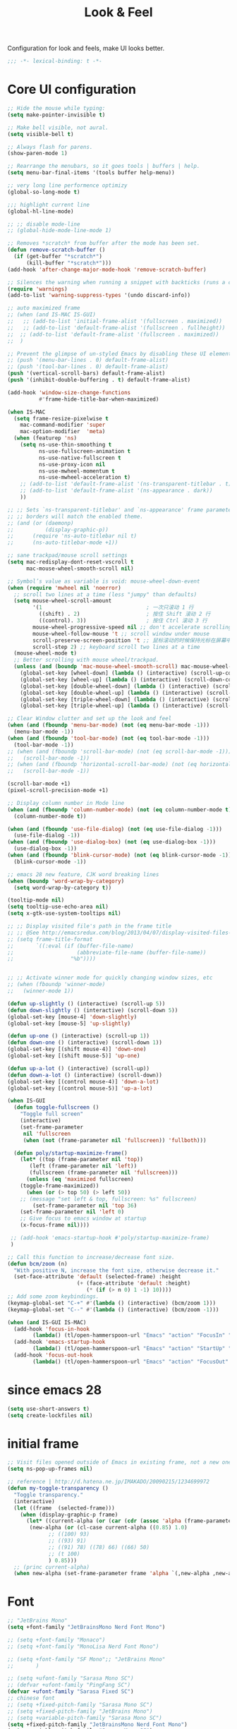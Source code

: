 #+title: Look & Feel

Configuration for look and feels, make UI looks better.

#+begin_src emacs-lisp
  ;;; -*- lexical-binding: t -*-
#+end_src

* Core UI configuration
#+begin_src emacs-lisp
;; Hide the mouse while typing:
(setq make-pointer-invisible t)

;; Make bell visible, not aural.
(setq visible-bell t)

;; Always flash for parens.
(show-paren-mode 1)

;; Rearrange the menubars, so it goes tools | buffers | help.
(setq menu-bar-final-items '(tools buffer help-menu))

;; very long line performence optimizy
(global-so-long-mode t)

;;; highlight current line
(global-hl-line-mode)

;; ;; disable mode-line
;; (global-hide-mode-line-mode 1)

;; Removes *scratch* from buffer after the mode has been set.
(defun remove-scratch-buffer ()
  (if (get-buffer "*scratch*")
      (kill-buffer "*scratch*")))
(add-hook 'after-change-major-mode-hook 'remove-scratch-buffer)

;; Silences the warning when running a snippet with backticks (runs a command in the snippet)
(require 'warnings)
(add-to-list 'warning-suppress-types '(undo discard-info))

;; auto maximized frame
;; (when (and IS-MAC IS-GUI)
;;   ;; (add-to-list 'initial-frame-alist '(fullscreen . maximized))
;;   ;; (add-to-list 'default-frame-alist '(fullscreen . fullheight))
;;  ;; (add-to-list 'default-frame-alist '(fullscreen . maximized))
;;  )

;; Prevent the glimpse of un-styled Emacs by disabling these UI elements early.
;; (push '(menu-bar-lines . 0) default-frame-alist)
;; (push '(tool-bar-lines . 0) default-frame-alist)
(push '(vertical-scroll-bars) default-frame-alist)
(push '(inhibit-double-buffering . t) default-frame-alist)

(add-hook 'window-size-change-functions
          #'frame-hide-title-bar-when-maximized)

(when IS-MAC
  (setq frame-resize-pixelwise t
	mac-command-modifier 'super
	mac-option-modifier  'meta)
  (when (featurep 'ns)
    (setq ns-use-thin-smoothing t
          ns-use-fullscreen-animation t
          ns-use-native-fullscreen t
          ns-use-proxy-icon nil
          ns-use-mwheel-momentum t
          ns-use-mwheel-acceleration t)
    ;; (add-to-list 'default-frame-alist '(ns-transparent-titlebar . t))
    ;; (add-to-list 'default-frame-alist '(ns-appearance . dark))
    ))

;; ;; Sets `ns-transparent-titlebar' and `ns-appearance' frame parameters so window
;; ;; borders will match the enabled theme.
;; (and (or (daemonp)
;;          (display-graphic-p))
;;      (require 'ns-auto-titlebar nil t)
;;      (ns-auto-titlebar-mode +1))

;; sane trackpad/mouse scroll settings
(setq mac-redisplay-dont-reset-vscroll t
      mac-mouse-wheel-smooth-scroll nil)

;; Symbol’s value as variable is void: mouse-wheel-down-event
(when (require 'mwheel nil 'noerror)
  ;; scroll two lines at a time (less "jumpy" than defaults)
  (setq mouse-wheel-scroll-amount
        '(1                                 ; 一次只滚动 1 行
          ((shift) . 2)                     ; 按住 Shift 滚动 2 行
          ((control). 3))                   ; 按住 Ctrl 滚动 3 行
        mouse-wheel-progressive-speed nil ;; don't accelerate scrolling
        mouse-wheel-follow-mouse 't ;; scroll window under mouse
        scroll-preserve-screen-position 't ;; 鼠标滚动的时候保持光标在屏幕中的位置不变
        scroll-step 2) ;; keyboard scroll two lines at a time
  (mouse-wheel-mode t)
  ;; Better scrolling with mouse wheel/trackpad.
  (unless (and (boundp 'mac-mouse-wheel-smooth-scroll) mac-mouse-wheel-smooth-scroll)
    (global-set-key [wheel-down] (lambda () (interactive) (scroll-up-command 1)))
    (global-set-key [wheel-up] (lambda () (interactive) (scroll-down-command 1)))
    (global-set-key [double-wheel-down] (lambda () (interactive) (scroll-up-command 2)))
    (global-set-key [double-wheel-up] (lambda () (interactive) (scroll-down-command 2)))
    (global-set-key [triple-wheel-down] (lambda () (interactive) (scroll-up-command 4)))
    (global-set-key [triple-wheel-up] (lambda () (interactive) (scroll-down-command 4)))))

;; Clear Window clutter and set up the look and feel
(when (and (fboundp 'menu-bar-mode) (not (eq menu-bar-mode -1)))
  (menu-bar-mode -1))
(when (and (fboundp 'tool-bar-mode) (not (eq tool-bar-mode -1)))
  (tool-bar-mode -1))
;; (when (and (fboundp 'scroll-bar-mode) (not (eq scroll-bar-mode -1)))
;;   (scroll-bar-mode -1))
;; (when (and (fboundp 'horizontal-scroll-bar-mode) (not (eq horizontal-scroll-bar-mode -1)))
;;   (scroll-bar-mode -1))

(scroll-bar-mode +1)
(pixel-scroll-precision-mode +1)

;; Display column number in Mode line
(when (and (fboundp 'column-number-mode) (not (eq column-number-mode t)))
  (column-number-mode t))

(when (and (fboundp 'use-file-dialog) (not (eq use-file-dialog -1)))
  (use-file-dialog -1))
(when (and (fboundp 'use-dialog-box) (not (eq use-dialog-box -1)))
  (use-dialog-box -1))
(when (and (fboundp 'blink-cursor-mode) (not (eq blink-cursor-mode -1)))
  (blink-cursor-mode -1))

;; emacs 28 new feature, CJK word breaking lines
(when (boundp 'word-wrap-by-category)
  (setq word-wrap-by-category t))

(tooltip-mode nil)
(setq tooltip-use-echo-area nil)
(setq x-gtk-use-system-tooltips nil)

;; ;; Display visited file's path in the frame title
;; ;; @See http://emacsredux.com/blog/2013/04/07/display-visited-files-path-in-the-frame-title/
;; (setq frame-title-format
;;       `((:eval (if (buffer-file-name)
;;                    (abbreviate-file-name (buffer-file-name))
;;                  "%b"))))


;; ;; Activate winner mode for quickly changing window sizes, etc
;; (when (fboundp 'winner-mode)
;;   (winner-mode 1))

(defun up-slightly () (interactive) (scroll-up 5))
(defun down-slightly () (interactive) (scroll-down 5))
(global-set-key [mouse-4] 'down-slightly)
(global-set-key [mouse-5] 'up-slightly)

(defun up-one () (interactive) (scroll-up 1))
(defun down-one () (interactive) (scroll-down 1))
(global-set-key [(shift mouse-4)] 'down-one)
(global-set-key [(shift mouse-5)] 'up-one)

(defun up-a-lot () (interactive) (scroll-up))
(defun down-a-lot () (interactive) (scroll-down))
(global-set-key [(control mouse-4)] 'down-a-lot)
(global-set-key [(control mouse-5)] 'up-a-lot)

(when IS-GUI
  (defun toggle-fullscreen ()
    "Toggle full screen"
    (interactive)
    (set-frame-parameter
     nil 'fullscreen
     (when (not (frame-parameter nil 'fullscreen)) 'fullboth)))

  (defun poly/startup-maximize-frame()
    (let* ((top (frame-parameter nil 'top))
	   (left (frame-parameter nil 'left))
	   (fullscreen (frame-parameter nil 'fullscreen)))
      (unless (eq 'maximized fullscreen)
	(toggle-frame-maximized))
      (when (or (> top 50) (> left 50))
	;; (message "set left & top, fullscreen: %s" fullscreen)
        (set-frame-parameter nil 'top 36)
	(set-frame-parameter nil 'left 0)
	;; Give focus to emacs window at startup
	(x-focus-frame nil))))

 ;; (add-hook 'emacs-startup-hook #'poly/startup-maximize-frame)
 )

;; Call this function to increase/decrease font size.
(defun bcm/zoom (n)
  "With positive N, increase the font size, otherwise decrease it."
  (set-face-attribute 'default (selected-frame) :height
                      (+ (face-attribute 'default :height)
                         (* (if (> n 0) 1 -1) 10))))
;; Add some zoom keybindings.
(keymap-global-set "C-+" #'(lambda () (interactive) (bcm/zoom 1)))
(keymap-global-set "C--" #'(lambda () (interactive) (bcm/zoom -1)))

(when (and IS-GUI IS-MAC)
  (add-hook 'focus-in-hook
	    (lambda() (tl/open-hammerspoon-url "Emacs" "action" "FocusIn" "pid" poly/emacs-pid-str)))
  (add-hook 'emacs-startup-hook
	    (lambda() (tl/open-hammerspoon-url "Emacs" "action" "StartUp" "pid" poly/emacs-pid-str)))
  (add-hook 'focus-out-hook
	    (lambda() (tl/open-hammerspoon-url "Emacs" "action" "FocusOut" "pid" poly/emacs-pid-str))))
#+end_src

*  since emacs 28

#+begin_src emacs-lisp
(setq use-short-answers t)
(setq create-lockfiles nil)
#+end_src

*  initial frame
#+begin_src emacs-lisp
;; Visit files opened outside of Emacs in existing frame, not a new one
(setq ns-pop-up-frames nil)

;; reference | http://d.hatena.ne.jp/IMAKADO/20090215/1234699972
(defun my-toggle-transparency ()
  "Toggle transparency."
  (interactive)
  (let ((frame  (selected-frame)))
    (when (display-graphic-p frame)
      (let* ((current-alpha (or (car (cdr (assoc 'alpha (frame-parameters frame)))) 1.0))
       (new-alpha (or (cl-case current-alpha ((0.85) 1.0)
             ;; ((100) 93)
             ;; ((93) 91)
             ;; ((91) 78) ((78) 66) ((66) 50)
             ;; (t 100)
             ) 0.85)))
  ;; (princ current-alpha)
  (when new-alpha (set-frame-parameter frame 'alpha `(,new-alpha ,new-alpha)))))))
#+end_src

* Font

#+begin_src emacs-lisp
;; "JetBrains Mono"
(setq +font-family "JetBrainsMono Nerd Font Mono")

;; (setq +font-family "Monaco")
;; (setq +font-family "MonoLisa Nerd Font Mono")

;; (setq +font-family "SF Mono";; "JetBrains Mono"
;;       )

;; (setq +ufont-family "Sarasa Mono SC")
;; (defvar +ufont-family "PingFang SC")
(defvar +ufont-family "Sarasa Fixed SC")
;; chinese font
;; (setq +fixed-pitch-family "Sarasa Mono SC")
;; (setq +fixed-pitch-family "JetBrains Mono")
;; (setq +variable-pitch-family "Sarasa Mono SC")
(setq +fixed-pitch-family "JetBrainsMono Nerd Font Mono")
(setq +variable-pitch-family "Sarasa Mono SC")

(defun poly/font-exist-p (fontname)
  "test if this font is exist or not."
  (when (and fontname (not (string= fontname "")))
    (when (x-list-fonts fontname) t)))

;; (setq english-font-size 13)
;; (setq chinese-font-size 15)

(setq english-font-size 12)
(setq chinese-font-size 13)

(defun +load-font (&optional frame)
  (interactive)
  (setq english-fonts `(,+font-family))
  (setq chinese-fonts `(,+ufont-family))
  (set-face-attribute 'default nil
		      ;; (format "%s-%d" (car english-fonts) 12)
                      :font (format "%s:pixelsize=%d" (car english-fonts) english-font-size) ;; 11 13 17 19 23
		      )
  (dolist (charset '(kana han symbol cjk-misc bopomofo))
    (set-fontset-font  nil ;; (frame-parameter nil 'font)
		       charset
		       (font-spec :family +ufont-family
				  ;; (car chinese-fonts)
				  :size chinese-font-size))) ;; 14 16 20 22 28
  (set-face-attribute 'variable-pitch nil :font (format "%s-%d" +ufont-family chinese-font-size))
  (set-face-attribute 'fixed-pitch nil :font (format "%s-%d" +ufont-family chinese-font-size))

  ;; (setq face-font-rescale-alist `((,+ufont-family . 1.2)))
  ;; (setq face-font-rescale-alist `((,+ufont-family . 1.24)))

  ;; emoji
  (when IS-MAC
    (if (version< "27.0" emacs-version)
	(set-fontset-font "fontset-default" 'unicode "Apple Color Emoji" nil 'prepend)
      (set-fontset-font t 'symbol (font-spec :family "Apple Color Emoji" :size 13) nil 'prepend)))

  (let* ((+font-size 12)
	 (font-spec (format "%s-%d" +font-family 12))
         (variable-pitch-font-spec (format "%s-%d" +variable-pitch-family +font-size))
         (fixed-pitch-font-spec (format "%s-%d" +fixed-pitch-family +font-size)))
    (set-fontset-font nil nil (font-spec :family +font-family
					 :size +font-size
					 :width 'normal) frame)
    ;; (set-frame-font font-spec frame)
    (set-face-attribute 'variable-pitch nil :font variable-pitch-font-spec)
    (set-face-attribute 'fixed-pitch nil :font fixed-pitch-font-spec))
  ;; (+load-ext-font)
  )

;; (when (IS-GUI)
;;   (+load-font nil))
;; (add-hook 'after-init-hook
;;     (lambda ()
;;       (when (IS-GUI)
;;         (+load-font nil))))

;; (add-hook 'telega-root-mode-hook '+load-font)
;; (add-hook 'after-init-hook
;;     (lambda ()
;;       (when (IS-GUI)
;;         (+load-font nil))))

;; (defun max/set-font (FONT-NAME CN-FONT-NAME &optional INITIAL-SIZE CN-FONT-RESCALE-RATIO)
;;   "Set different font-family for Latin and Chinese charactors."
;;   (let* ((size (or INITIAL-SIZE 14))
;; 	 (ratio (or CN-FONT-RESCALE-RATIO 0.0))
;; 	 (main (font-spec :name FONT-NAME :size size))
;; 	 (cn (font-spec :name CN-FONT-NAME)))
;;     (set-face-attribute 'default nil :font main)
;;     (dolist (charset '(kana han symbol cjk-misc bopomofo))
;;       (set-fontset-font t charset cn))
;;     (setq face-font-rescale-alist (if (/= ratio 0.0) `((,CN-FONT-NAME . ,ratio)) nil))))

(when IS-GUI
  (add-hook 'after-init-hook
	    (lambda ()
	      ;; (max/set-font "Monaco" "Sarasa Mono SC" 13 1.25)
	      ;; (max/set-font "JetBrainsMono Nerd Font Mono";; "JetBrainsMono Nerd Font"
	      ;; 		    ;; "JetBrains Mono"
	      ;; 		   ;; "JetBrainsMono Nerd Font"
	      ;; 		   "Hiragino Sans GB"
	      ;; 		    13 1.25)

	      ;; (max/set-font "Fira Code" "Source Han Serif SC" 13 1.3)
              (+load-font nil))))

(set-face-attribute 'fixed-pitch-serif nil :family "Latin Modern Mono")
(set-fontset-font t 'symbol "Noto Color Emoji")
(set-fontset-font t 'symbol "Noto Sans Symbols" nil 'append)
(set-fontset-font t 'symbol "Symbola" nil 'append)
;; (max/set-font "Fira Code" "Hiragino Sans GB" 13 1.25)

;; (set-face-attribute 'default nil :family "Jetbrains Mono NL" :height 135)
;; (set-face-attribute 'fixed-pitch nil :family "Jetbrains Mono NL")
;; (set-face-attribute 'variable-pitch nil :family "Jetbrains Mono NL")
#+end_src

* ligatures

enable ligatures with emacs-mac, must install font first

#+begin_src emacs-lisp
(when (fboundp 'mac-auto-operator-composition-mode)
  ;; Function available in railwaycat Emacs only:
  ;; `mac-auto-operator-composition-mode' automatically composes
  ;; consecutive occurrences of characters consisting of the elements
  ;; of `mac-auto-operator-composition-characters' if the font
  ;; supports such a composition.
  (mac-auto-operator-composition-mode t))
#+end_src

#+begin_src emacs-lisp
;; (let ((ligatures `((?-  . ,(regexp-opt '("-|" "-~" "---" "-<<" "-<" "--" "->" "->>" "-->")))
;;                    (?/  . ,(regexp-opt '("/**" "/*" "///" "/=" "/==" "/>" "//")))
;;                    (?*  . ,(regexp-opt '("*>" "***" "*/")))
;;                    (?<  . ,(regexp-opt '("<-" "<<-" "<=>" "<=" "<|" "<||" "<|||::=" "<|>" "<:" "<>" "<-<"
;;                                          "<<<" "<==" "<<=" "<=<" "<==>" "<-|" "<<" "<~>" "<=|" "<~~" "<~"
;;                                          "<$>" "<$" "<+>" "<+" "</>" "</" "<*" "<*>" "<->" "<!--")))
;;                    (?:  . ,(regexp-opt '(":>" ":<" ":::" "::" ":?" ":?>" ":=")))
;;                    (?=  . ,(regexp-opt '("=>>" "==>" "=/=" "=!=" "=>" "===" "=:=" "==")))
;;                    (?!  . ,(regexp-opt '("!==" "!!" "!=")))
;;                    (?>  . ,(regexp-opt '(">]" ">:" ">>-" ">>=" ">=>" ">>>" ">-" ">=")))
;;                    (?&  . ,(regexp-opt '("&&&" "&&")))
;;                    (?|  . ,(regexp-opt '("|||>" "||>" "|>" "|]" "|}" "|=>" "|->" "|=" "||-" "|-" "||=" "||")))
;;                    (?.  . ,(regexp-opt '(".." ".?" ".=" ".-" "..<" "...")))
;;                    (?+  . ,(regexp-opt '("+++" "+>" "++")))
;;                    (?\[ . ,(regexp-opt '("[||]" "[<" "[|")))
;;                    (?\{ . ,(regexp-opt '("{|")))
;;                    (?\? . ,(regexp-opt '("??" "?." "?=" "?:")))
;;                    (?#  . ,(regexp-opt '("####" "###" "#[" "#{" "#=" "#!" "#:" "#_(" "#_" "#?" "#(" "##")))
;;                    (?\; . ,(regexp-opt '(";;")))
;;                    (?_  . ,(regexp-opt '("_|_" "__")))
;;                    (?\\ . ,(regexp-opt '("\\" "\\/")))
;;                    (?~  . ,(regexp-opt '("~~" "~~>" "~>" "~=" "~-" "~@")))
;;                    (?$  . ,(regexp-opt '("$>")))
;;                    (?^  . ,(regexp-opt '("^=")))
;;                    (?\] . ,(regexp-opt '("]#"))))))
;;   (dolist (char-regexp ligatures)
;;     (set-char-table-range composition-function-table (car char-regexp)
;;                           `([,(cdr char-regexp) 0 font-shape-gstring]))))

;; (global-auto-composition-mode -1)

;; (defun aa/enable-auto-composition ()
;;   (auto-composition-mode))

;; (add-hook 'prog-mode-hook #'aa/enable-auto-composition)

(use-package composite
  :ensure nil
  :init (defvar composition-ligature-table (make-char-table nil))
  :hook (((prog-mode
           conf-mode nxml-mode markdown-mode help-mode
           shell-mode eshell-mode term-mode vterm-mode eat-mode)
          . (lambda () (setq-local composition-function-table composition-ligature-table))))
  :config
  ;; support ligatures, some toned down to prevent hang
  (let ((alist
         '((33  . ".\\(?:\\(==\\|[!=]\\)[!=]?\\)")
           (35  . ".\\(?:\\(###?\\|_(\\|[(:=?[_{]\\)[#(:=?[_{]?\\)")
           (36  . ".\\(?:\\(>\\)>?\\)")
           (37  . ".\\(?:\\(%\\)%?\\)")
           (38  . ".\\(?:\\(&\\)&?\\)")
           (42  . ".\\(?:\\(\\*\\*\\|[*>]\\)[*>]?\\)")
           ;; (42 . ".\\(?:\\(\\*\\*\\|[*/>]\\).?\\)")
           (43  . ".\\(?:\\([>]\\)>?\\)")
           ;; (43 . ".\\(?:\\(\\+\\+\\|[+>]\\).?\\)")
           (45  . ".\\(?:\\(-[->]\\|<<\\|>>\\|[-<>|~]\\)[-<>|~]?\\)")
           ;; (46 . ".\\(?:\\(\\.[.<]\\|[-.=]\\)[-.<=]?\\)")
           (46  . ".\\(?:\\(\\.<\\|[-=]\\)[-<=]?\\)")
           (47  . ".\\(?:\\(//\\|==\\|[=>]\\)[/=>]?\\)")
           ;; (47 . ".\\(?:\\(//\\|==\\|[*/=>]\\).?\\)")
           (48  . ".\\(?:x[a-zA-Z]\\)")
           (58  . ".\\(?:\\(::\\|[:<=>]\\)[:<=>]?\\)")
           (59  . ".\\(?:\\(;\\);?\\)")
           (60  . ".\\(?:\\(!--\\|\\$>\\|\\*>\\|\\+>\\|-[-<>|]\\|/>\\|<[-<=]\\|=[<>|]\\|==>?\\||>\\||||?\\|~[>~]\\|[$*+/:<=>|~-]\\)[$*+/:<=>|~-]?\\)")
           (61  . ".\\(?:\\(!=\\|/=\\|:=\\|<<\\|=[=>]\\|>>\\|[=>]\\)[=<>]?\\)")
           (62  . ".\\(?:\\(->\\|=>\\|>[-=>]\\|[-:=>]\\)[-:=>]?\\)")
           (63  . ".\\(?:\\([.:=?]\\)[.:=?]?\\)")
           (91  . ".\\(?:\\(|\\)[]|]?\\)")
           ;; (92 . ".\\(?:\\([\\n]\\)[\\]?\\)")
           (94  . ".\\(?:\\(=\\)=?\\)")
           (95  . ".\\(?:\\(|_\\|[_]\\)_?\\)")
           (119 . ".\\(?:\\(ww\\)w?\\)")
           (123 . ".\\(?:\\(|\\)[|}]?\\)")
           (124 . ".\\(?:\\(->\\|=>\\||[-=>]\\||||*>\\|[]=>|}-]\\).?\\)")
           (126 . ".\\(?:\\(~>\\|[-=>@~]\\)[-=>@~]?\\)"))))
    (dolist (char-regexp alist)
      (set-char-table-range composition-ligature-table (car char-regexp)
                            `([,(cdr char-regexp) 0 font-shape-gstring]))))
  (set-char-table-parent composition-ligature-table composition-function-table))
#+end_src

* modeline
** doom-modeline

#+begin_src emacs-lisp :tangle no
(use-package doom-modeline
  :custom
  ;; (doom-modeline-buffer-file-name-style 'truncate-with-project)
  ;; (doom-modeline-buffer-file-name-style 'relative-to-project)
  ;; (doom-modeline-buffer-file-name-style 'relative-to-project)
  (doom-modeline-buffer-file-name-style 'truncate-all)
  (doom-modeline-project-detection 'project)
  (doom-modeline-modal-icon nil)
  (doom-modeline-icon t)
  (doom-modeline-major-mode-icon t)
  (doom-modeline-buffer-state-icon t)
  (doom-modeline-buffer-modification-icon t)
  (doom-modeline-unicode-fallback nil)
  (doom-modeline-continuous-word-count-modes '(markdown-mode gfm-mode org-mode))
  (doom-modeline-minor-modes t)
  (doom-modeline-major-mode-color-icon t)
  (doom-modeline-persp-name t)
  (doom-modeline-persp-icon t)
  (doom-modeline-lsp t)
  (doom-modeline-mu4e nil)
  ;; Whether display github notifications or not. Requires `ghub+` package.
  (doom-modeline-github nil)
  ;; The interval of checking github.
  (doom-modeline-github-interval (* 30 60))
  (doom-modeline-height 15)
  (doom-modeline-bar-width 3)
  (doom-modeline-vcs-max-length 25)
  (doom-modeline-checker-simple-format nil)
  (doom-modeline-env-version t)
  (doom-modeline-env-enable-python t)
  (doom-modeline-env-enable-ruby t)
  (doom-modeline-env-enable-perl t)
  (doom-modeline-env-enable-go t)
  (doom-modeline-env-enable-elixir t)
  (doom-modeline-env-enable-rust t)
  (doom-modeline-env-python-executable "python")
  (doom-modeline-env-ruby-executable "ruby")
  (doom-modeline-env-perl-executable "perl")
  (doom-modeline-env-go-executable "go")
  (doom-modeline-env-elixir-executable "iex")
  (doom-modeline-env-rust-executable "rustc")
  (doom-modeline-env-load-string "...")
  :config
  ;; (doom-modeline-def-modeline 'my-simple-line
  ;;   '(modals input-method bar matches buffer-info-simple remote-host buffer-position parrot selection-info)
  ;;   '(objed-state misc-info persp-name mu4e lsp minor-modes indent-info buffer-encoding major-mode process vcs checker)
  ;;   )

  (doom-modeline-def-modeline 'my-simple-line-v2
			      '(;; modals
				input-method bar matches buffer-info-simple remote-host buffer-position parrot selection-info)
			      '(;; objed-state
				misc-info
				persp-name
				lsp ;; minor-modes
				indent-info;
				;; buffer-encoding
				;; major-mode
				process vcs checker)
			      )

  ;; Add to `doom-modeline-mode-hook` or other hooks
  ;; (add-hook 'doom-modeline-mode-hook
  ;;      (lambda() (doom-modeline-set-modeline 'my-simple-line 'default)))
  (add-hook 'doom-modeline-mode-hook
	    (lambda() (doom-modeline-set-modeline 'my-simple-line-v2)))
  (doom-modeline-mode t))
#+END_SRC

** simple-modeline
#+begin_src emacs-lisp :tangle no
(use-package simple-modeline
  :hook (after-init . simple-modeline-mode)
  :config
  (setq simple-modeline-segments
	'((simple-modeline-segment-input-method
	   ;; simple-modeline-segment-modified
	   simple-modeline-segment-buffer-name
	   simple-modeline-segment-position)
	  (;; simple-modeline-segment-minor-modes
	   ;; simple-modeline-segment-eol
	   ;; simple-modeline-segment-encoding
	   simple-modeline-segment-vc
	   ;; simple-modeline-segment-misc-info
	   simple-modeline-segment-process
	   simple-modeline-segment-major-mode))))
#+end_src


** Minions

Implements a menu that lists enabled and disabled minor modes in the mode-line.

#+begin_src emacs-lisp
(use-package minions
  :init
  ;; (defface csb/minions-mode-line-lighter '((t (:height 1.0))) "")
  (defface my/minions-mode-line-face
    '((t
       :weight normal
       :height 1.15
       :foreground "MediumPurple1"
       :background unspecified
       :box unspecified))
    "Face for the minions mode line."
    :group 'my/faces)
  :custom
  ;; (minions-mode-line-delimiters nil)
  (minions-mode-line-delimiters '("" . ""))
  (minions-mode-line-lighter "ϟ")
  ;; (minions-mode-line-face '((:inherit font-lock-comment-face :slant normal)))
  (minions-mode-line-face 'my/minions-mode-line-face)
  ;; (minions-mode-line-lighter "::")
  :config
  (minions-mode)
  ;; (setq minions-mode-line-lighter  "⚙" ;; "#" ;; "[+]"
  ;; 	;; minions-mode-line-delimiters '("" . "")
  ;; 	;; minions-mode-line-face 'csb/minions-mode-line-lighter
  ;; 	minions-prominent-modes nil;; '(lsp-mode)
  ;; 	)
  )
#+end_src

** modeline

#+begin_src emacs-lisp
;; https://emacs.stackexchange.com/questions/5529/how-to-right-align-some-items-in-the-modeline
(defun csb/align-mode-line (left right &optional resered-right-width)
  "Return a string of `window-width' length containing LEFT, and
RIGHT aligned respectively."
  (let* ((align-mode-line-width ; how much is avilable for us to align
          (if resered-right-width
              (- (window-total-width) resered-right-width)
            (window-total-width)))
         (available-width
          (- align-mode-line-width
             (+ (length (format-mode-line left))
                (length (format-mode-line right))))))
    (append left
            (list (format (format "%%%ds" available-width) ""))
            right
            '(mode-line-end-spaces))))

;; ;; https://github.com/jdtsmith/mlscroll/issues/11
;; (defun csb/mlscroll-mode-right-reserved ()
;;     "How much does mlscroll mode need for the magic on the right hand side?"
;;   (if (and (bound-and-true-p mlscroll-mode)
;;            (bound-and-true-p mlscroll-width-chars)
;;            (not (bound-and-true-p mlscroll-alter-percent-position)))
;;       ;; magic guess padding for mode-line-end-spaces
;;       (+ mlscroll-width-chars 2)
;;          2))


;; adapted from  doom-modeline-update-buffer-file-state-icon
(defun csb/mode-line-buffer-file-state-icon  ()
  (ignore-errors
    (cond (buffer-read-only
           (propertize (nerd-icons-mdicon "nf-md-lock")
		       'face '(:inherit warning :height 1.1)))
          ((and buffer-file-name (buffer-modified-p))
           (propertize (nerd-icons-mdicon "nf-md-content_save_edit")
		       'face '(:inherit warning :height 1.1)))
          ((and buffer-file-name
                (not (file-exists-p buffer-file-name)))
           (propertize (nerd-icons-mdicon "nf-md-cancel")
		       'face  '(:foreground "Pink" :height 1.1)))
          (t "-"))))

(defun csb/lsp-state-icon ()
  (ignore-errors
    (let ((succ (propertize (concat " " (nerd-icons-octicon "nf-oct-rocket") " ")
 			    'face '(:inherit success :height 1.1)))
	  (fail (propertize (concat " " "💥" " ") 'face '(:inherit error :height 1.1))))
      (cond ((bound-and-true-p lsp-mode)
	     (if (lsp-workspaces)
		 succ fail))
	    ((bound-and-true-p eglot--managed-mode)
	     (let* ((server (eglot-current-server))
		    (last-error (and server (jsonrpc-last-error server))))
	       (if last-error
		   fail succ)))
	    (t  "-")))))

;; Keep `doom-modeline-current-window' up-to-date
(defun csb/modeline-get-current-window (&optional frame)
  "Get the current window but should exclude the child windows."
  (if (and (fboundp 'frame-parent) (frame-parent frame))
      (frame-selected-window (frame-parent frame))
    (frame-selected-window frame)))

(defvar csb/modeline-current-window (csb/modeline-get-current-window))

;; From https://github.com/seagle0128/doom-modeline/blob/dc93cdec543e25022db7b034af49d57b6ee1c289/doom-modeline-core.el#L840
(defun csb/modeline-active-p ()
  "Whether is an active window."
  (unless (and (bound-and-true-p mini-frame-frame)
               (and (frame-live-p mini-frame-frame)
                    (frame-visible-p mini-frame-frame)))
    (and csb/modeline-current-window
         (eq (csb/modeline-get-current-window) csb/modeline-current-window))))

(defun csb/modeline-set-selected-window (&rest _)
  "Set `doom-modeline-current-window' appropriately."
  (let ((win (csb/modeline-get-current-window)))
    (setq csb/modeline-current-window
          (if (minibuffer-window-active-p win)
              (minibuffer-selected-window)
            win))))

(defun csb/modeline-unset-selected-window ()
  "Unset `doom-modeline-current-window' appropriately."
  (setq csb/modeline-current-window nil))

(add-hook 'pre-redisplay-functions #'csb/modeline-set-selected-window)


(setq csb/modeline-enable-word-count nil)

;; From https://github.com/seagle0128/doom-modeline/blob/master/doom-modeline-segments.el#L1117
(defun csb/modeline-selection-info ()
  "Information about the current selection, such as how many characters and
lines are selected, or the NxM dimensions of a block selection."
  (when (and mark-active
             (csb/modeline-active-p))
    (cl-destructuring-bind (beg . end)
	(cons (region-beginning) (region-end))
      (propertize
       (let ((lines (count-lines beg (min end (point-max)))))
         (concat " "
                 (cond ((or (bound-and-true-p rectangle-mark-mode))
                        (let ((cols (abs (- (csb/modeline-column end)
                                            (csb/modeline-column beg)))))
                          (format "%dx%dB" lines cols)))
                       ((> lines 1)
                        (format "%dC %dL" (- end beg) lines))
                       (t
                        (format "%dC" (- end beg))))
                 (when csb/modeline-enable-word-count
                   (format " %dW" (count-words beg end)))))
       'face 'italic))))


(defun csb/modeline-maybe-popper ()
  "Has popper claimed this as a popup!?"
  (if (and (boundp 'popper-popup-status)
           popper-popup-status)
      (propertize "🎈" 'face 'mode-line-emphasis) ""))

(defun poly/breadcrumb ()
  "breadcrumb modeline"
  (when (and (derived-mode-p 'prog-mode))
    (let* ((breadcrumb (breadcrumb-imenu-crumbs)))
      (when breadcrumb
	(concat (propertize " | " 'face 'shadow)
		breadcrumb)))))

;; https://occasionallycogent.com/custom_emacs_modeline/index.html
(setq csb/original-mode-line-format mode-line-format)

(setq project-mode-line t)

(setq csb/mode-line-format
      '(:eval
        (csb/align-mode-line
         ;; left
         '((:eval (meow-indicator))
	   ;; mode-line-mule-info
	   (:eval (when (fboundp 'rime-lighter) (rime-lighter)))
	   ;; "%e"
	   ;; mode-line-front-space
           ;; (:eval (csb/modeline-maybe-popper))
           " "
           ;; don't display the '-' for local directories, just '@' on remote
           (:eval (when (and (stringp default-directory) (file-remote-p default-directory))
                    'mode-line-remote))
           (:eval (propertize "%b" 'face 'bold))
           " "
	   (:eval " L%l C%C ")
           ;; "%l:%c "
	   mode-line-percent-position
	   " "
           (:eval (csb/modeline-selection-info))
	   ;; " "
	   (:eval (poly/breadcrumb))
	   ;; (:eval (propertize " | " 'face 'shadow) )
	   ;; (:eval (breadcrumb-project-crumbs))
	   ;; " / "
	   ;; (:eval (breadcrumb-imenu-crumbs))
	   )
         ;; right
         '(" "
	   ;;
           ;; mode-line-modes
	   (project-mode-line project-mode-line-format)
	   (:eval (propertize " | " 'face 'shadow) ) ; separator
	   minions-mode-line-modes
           (vc-mode vc-mode)
           " "
           ;; mode-line-client
           (:eval (csb/lsp-state-icon))
	   ;; " "
	   ;; "  "
	   (:eval (propertize " | " 'face 'shadow) ) ; separator
           (:eval (csb/mode-line-buffer-file-state-icon))
           mode-line-frame-identification
           mode-line-misc-info)
         ;; (csb/mlscroll-mode-right-reserved)
	 )))

;; Keep the modline unicode symbols single color
;; Otherwise wit emacs-28 and harfbuzz we get colorfull madness
;; https://archive.casouri.cat/note/2021/fontset/index.html
(when IS-GUI
  (progn
    (create-fontset-from-fontset-spec
     (font-xlfd-name
      (font-spec :name "DejaVu Sans Mono"
                 :size 11
                 :registry "fontset-csb modeline")))
    (set-fontset-font
     "fontset-csb modeline"
     'unicode (font-spec :name "Symbola"))
    (set-face-attribute 'mode-line nil :fontset "fontset-csb modeline")
    (set-face-attribute 'mode-line-inactive nil :fontset "fontset-csb modeline")))

(setq mode-line-right-align-edge 'right-margin)
(setq-default mode-line-format csb/mode-line-format)
#+end_src

* treemacs
#+begin_src emacs-lisp
(use-package treemacs
  :custom
  (treemacs-collapse-dirs                 (if (executable-find "python") 3 0))
  (treemacs-deferred-git-apply-delay      0.5)
  (treemacs-display-in-side-window        t)
  (treemacs-eldoc-display                 'simple)
  (treemacs-file-event-delay              2000)
  (treemacs-file-follow-delay             0.2)
  (treemacs-file-extension-regex            treemacs-last-period-regex-value)
  (treemacs-file-name-transformer        #'identity)
  (treemacs-follow-after-init             t)
  (treemacs-expand-after-init             t)
  (treemacs-git-command-pipe              "")
  (treemacs-git-integration                t)
  (treemacs-header-scroll-indicators        '(nil . "^^^^^^"))
  (treemacs-goto-tag-strategy             'refetch-index)
  (treemacs-indentation                   2)
  (treemacs-indentation-string            " ")
  (treemacs-is-never-other-window         t)
  (treemacs-max-git-entries               5000)
  (treemacs-find-workspace-method        'find-for-file-or-pick-first)
  (treemacs-no-png-images                 nil)
  (treemacs-no-delete-other-windows       t)
  (treemacs-project-follow-cleanup        nil)
  (treemacs-position                      'left)
  (treemacs-persist-file                  (expand-file-name "treemacs-persist" poly-cache-dir))
  (treemacs-litter-directories              '("/node_modules" "/.venv" "/.cask" "/vendor"))
  (treemacs-recenter-distance             0.1)
  (treemacs-recenter-after-file-follow    nil)
  (treemacs-recenter-after-tag-follow     nil)
  (treemacs-recenter-after-project-jump   'always)
  (treemacs-recenter-after-project-expand 'on-distance)
  (treemacs-project-follow-into-home      nil)
  (treemacs--icon-size 10)
  (treemacs-silent-refresh t)
  (treemacs-follow-mode t)
  (treemacs-show-cursor                   t)
  (treemacs-show-hidden-files             t)
  (treemacs-silent-filewatch              t)
  (treemacs-sorting                 'alphabetic-asc)
  (treemacs-select-when-already-in-treemacs 'move-back)
  (treemacs-missing-project-action  'remove)
  ;; (treemacs-sorting                       'alphabetic-case-insensitive-asc)
  (treemacs-space-between-root-nodes      t)
  (treemacs-tag-follow-cleanup            t)
  (treemacs-tag-follow-delay              1)
  (treemacs-text-scale                  nil)
  (treemacs-user-mode-line-format       nil)
  (treemacs-user-header-line-format     nil)
  (treemacs-resize-icons                   16)
  (treemacs-wide-toggle-width           70)
  (treemacs-width                       35)
  (treemacs-width-increment             1)
  (treemacs-width-is-initially-locked   t)
  (treemacs-workspace-switch-cleanup    nil)
  ;; (treemacs-fringe-indicator-mode       nil)
  ;; (doom-treemacs-use-generic-icons t)
  :defines winum-keymap
  :commands (treemacs-follow-mode
             treemacs-filewatch-mode
             treemacs-fringe-indicator-mode
             treemacs-git-mode)
  :init
  (with-eval-after-load 'winum
    (bind-key (kbd "M-0") #'treemacs-select-window winum-keymap))
  :config
  ;; (treemacs-fringe-indicator-mode nil)
  (treemacs-git-commit-diff-mode t)
  ;; (treemacs-git-mode t)
  (treemacs-indent-guide-mode t)
  ;; (treemacs-tag-follow-mode t)
  (treemacs-project-follow-mode t)
  (treemacs-follow-mode t)
  (treemacs-filewatch-mode t)
  (treemacs-fringe-indicator-mode t)
  (pcase (cons (not (null (executable-find "git")))
               (not (null (executable-find "python3"))))
    (`(t . t)
     (treemacs-git-mode 'deferred))
    (`(t . _)
     (treemacs-git-mode 'simple)))
  (if (fboundp 'define-fringe-bitmap)
      (define-fringe-bitmap 'treemacs--fringe-indicator-bitmap
        (vector #b00000111111
                #b00000111111
                #b00000111111
                #b00000111111
                #b00000111111
                #b00000111111
                #b00000111111
                #b00000111111
                #b00000111111
                #b00000111111
                #b00000111111
                #b00000111111
                #b00000111111
                #b00000111111
                #b00000111111
                #b00000111111
                #b00000111111
                #b00000111111
                #b00000111111
                #b00000111111
                #b00000111111
                #b00000111111
                #b00000111111
                #b00000111111
                #b00000111111
                #b00000111111)))
  :bind (([f8]        . treemacs)
         ("C-x t t"   . treemacs)
         ("C-x t d"   . treemacs-select-directory)
         ("C-`"       . treemacs-select-window)
         ("M-0"       . treemacs-select-window)
         ("C-x t 1"   . treemacs-delete-other-windows)
	 ("s-t"       . treemacs-display-current-project-exclusively)
         ("s-T"       . treemacs-add-and-display-current-project)
         ("C-x t t"   . treemacs)
         ("C-x t b"   . treemacs-bookmark)
         ;; ("C-x t B"   . treemacs-bookmark)
         ("C-x t C-t" . treemacs-find-file)
         ("C-x t M-t" . treemacs-find-tag)
	 :map treemacs-mode-map
         ([mouse-1]   . treemacs-single-click-expand-action)))

(use-package treemacs-magit
  :after magit
  :commands treemacs-magit--schedule-update
  :hook ((magit-post-commit
          git-commit-post-finish
          magit-post-stage
          magit-post-unstage)
         . treemacs-magit--schedule-update))

(use-package treemacs-projectile
  :disabled
  :after (treemacs projectile)
  :config
  (setq treemacs-header-function #'treemacs-projectile-create-header))

;; (use-package nerd-icons
;;   :defer 1
;;   :demand ;require
;;   :custom
;;   ;; need to install the nerd-font
;;   ;; For kitty terminal need to add family to kitty config (C-S-<f2>)
;;   (nerd-icons-font-family "JetBrains Mono NF"))

(use-package nerd-icons
  :custom
  (nerd-icons-scale-factor 1.0)
  (nerd-icons-default-adjust 0.0)
  :config
  (when (and (display-graphic-p nil)
             (not (member "Symbols Nerd Font Mono" (font-family-list))))
    (nerd-icons-install-fonts)))

(use-package nerd-icons-completion
  :after nerd-icons
  :config
  (nerd-icons-completion-mode)
  (add-hook 'marginalia-mode-hook #'nerd-icons-completion-marginalia-setup)

  (cl-defmethod nerd-icons-completion-get-icon (cand (_cat (eql project-buffer)))
    "Return the icon for the candidate CAND of completion category project-buffer."
    (nerd-icons-completion-get-icon cand 'buffer))

  (cl-defmethod nerd-icons-completion-get-icon (cand (_cat (eql tab)))
    "Display tab icon for nerd-icons-completion."
    (concat (nerd-icons-mdicon "nf-md-tab" :face 'nerd-icons-blue) " "))

  (cl-defmethod nerd-icons-completion-get-icon (cand (_cat (eql command)))
    "Display command icon for nerd-icons-completion."
    (concat (nerd-icons-mdicon "nf-md-cog" :face 'nerd-icons-blue) " "))

  (cl-defmethod nerd-icons-completion-get-icon (cand (_cat (eql mode)))
    "Display mode icon for nerd-icons-completion."
    (concat (nerd-icons-octicon "nf-oct-package" :face 'nerd-icons-blue) " "))

  (cl-defmethod nerd-icons-completion-get-icon (cand (_cat (eql function)))
    "Display function icon for nerd-icons-completion."
    (if (commandp (intern cand))
        (concat (nerd-icons-octicon "nf-oct-gear" :face 'nerd-icons-blue) " ")
      (concat (nerd-icons-octicon "nf-oct-package" :face 'nerd-icons-purple) " ")))

  (cl-defmethod nerd-icons-completion-get-icon (cand (_cat (eql variable)))
    "Display function icon for nerd-icons-completion."
    (if (custom-variable-p (intern cand))
        (concat (nerd-icons-octicon "nf-oct-tag" :face 'nerd-icons-lblue) " ")
      (concat (nerd-icons-mdicon "nf-md-tag" :face 'nerd-icons-lblue) " ")))

  (cl-defmethod nerd-icons-completion-get-icon (cand (_cat (eql face)))
    "Display face icon for nerd-icons-completion."
    (concat (nerd-icons-mdicon "nf-md-palette" :face 'nerd-icons-blue) " "))

  (cl-defmethod nerd-icons-completion-get-icon (cand (_cat (eql history)))
    "Display history icon for nerd-icons-completion."
    (concat (nerd-icons-octicon "nf-oct-history" :face 'nerd-icons-blue) " "))

  (cl-defmethod nerd-icons-completion-get-icon (cand (_cat (eql theme)))
    "Display theme icon for nerd-icons-completion."
    (concat (nerd-icons-mdicon "nf-md-palette" :face 'nerd-icons-lcyan) " "))

  (defun nerd-icons-completion--counsel-imenu-symbol (cand)
    "Return imenu symbol from CAND."
    (let ((str (split-string cand ": ")))
      (or (cadr str) (car str))))
  (cl-defmethod nerd-icons-completion-get-icon (cand (_cat (eql symbol)))
    "Display the symbol icon all-the-icons-completion."
    (let ((sym (intern (nerd-icons-completion--counsel-imenu-symbol cand))))
      (cond
       ((string-match-p "Packages?[:)]" cand)
        (all-the-icons-octicon "nf-oct-archive" :face 'nerd-icons-silver))
       ((or (functionp sym) (macrop sym))
        (nerd-icons-completion-get-icon cand 'function))
       ((facep sym)
        (nerd-icons-completion-get-icon cand 'face))
       ((symbolp sym)
        (nerd-icons-completion-get-icon cand 'variable))
       (t (nerd-icons-octicon "nf-oct-gear" :face 'all-the-icons-silver)))))
  (nerd-icons-completion-mode))

(use-package nerd-icons-corfu
  :ensure t
  :after corfu
  :config
  (add-to-list 'corfu-margin-formatters #'nerd-icons-corfu-formatter))

;; Disable for now, as having it enabled causes dired to not reliably select the
;; current buffer when opening dired for directory of current buffer.
(use-package nerd-icons-dired
  :vc (:url "https://github.com/rainstormstudio/nerd-icons-dired" :branch "main" :rev :newest)
  :hook
  (dired-mode . nerd-icons-dired-mode)
  :custom
  (nerd-icons-dired-v-adjust 0.01))

(use-package nerd-icons-ibuffer
  :hook
  (ibuffer-mode . nerd-icons-ibuffer-mode))

(use-package treemacs-nerd-icons
  :config
  (with-eval-after-load 'treemacs
    (treemacs-load-theme "nerd-icons")))

(use-package treemacs-tab-bar ;;treemacs-tab-bar if you use tab-bar-mode
  :defer t
  :after (treemacs)
  :config (treemacs-set-scope-type 'Tabs))

(use-package treemacs-persp
  :after (treemacs persp-mode)
  :commands treemacs-set-scope-type
  :init (treemacs-set-scope-type 'Perspectives))
#+end_src

* icon

#+begin_src emacs-lisp :tangle no

(use-package all-the-icons-completion
  :after marginalia
  :commands all-the-icons-completion-marginalia-setup
  :hook (marginalia-mode . all-the-icons-completion-marginalia-setup)
  :init
  (all-the-icons-completion-mode))

(use-package treemacs-icons-dired
  :after treemacs dired
  :ensure t
  :config (treemacs-icons-dired-mode))

(use-package all-the-icons
  :if IS-GUI
  ;; :if (or IS-GUI (daemonp))
  ;; :init
  ;; (setq all-the-icons-scale-factor 0.8)
  )

(use-package treemacs-all-the-icons
  :disabled
  :after treemacs
  :defer t
  :config
  (treemacs-load-theme "all-the-icons"))

(use-package all-the-icons-dired
  :if IS-GUI
  :after (all-the-icons dired)
  :hook (dired-mode . all-the-icons-dired-mode))

(use-package all-the-icons-ibuffer
  :if IS-GUI
  :after (all-the-icons ibuffer)
  :config
  (all-the-icons-ibuffer-mode t))
#+end_src

** auto set treemacs header

#+begin_src emacs-lisp
;; (defun aorst/treemacs-setup-title ()
;;   (let ((bg (face-attribute 'default :background))
;;         (fg (face-attribute 'default :foreground)))
;;     (face-remap-add-relative 'header-line
;;                              :background bg :foreground fg
;;                              :box `(:line-width ,(/ (line-pixel-height) 2) :color ,bg)))
;;   (setq header-line-format
;;         '((:eval
;;            (let* ((text (treemacs-workspace->name (treemacs-current-workspace)))
;;                   (extra-align (+ (/ (length text) 2) 1))
;;                   (width (- (/ (window-width) 2) extra-align)))
;;              (concat (make-string width ?\s) text))))))

;; (add-hook 'treemacs-mode-hook #'aorst/treemacs-setup-title)

(defun my/treemacs-setup-title ()
  (let ((bg (face-attribute 'default :background))
        (fg (face-attribute 'default :foreground)))
    (face-remap-add-relative 'header-line
                             ;; :family "SF Pro Display"
           :bold t
                             :height 120
                             :background bg :foreground fg
                             :box `(:line-width ,(/ (line-pixel-height) 2) :color ,bg)))
  (setq header-line-format
        '((:eval
           (let* ((text "File Explorer")
                  (extra-align (+ (/ (length text) 2) 1))
                  (width (- (/ (window-width) 2) extra-align)))
             (concat (make-string width ?\s) text))))))

(add-hook 'treemacs-mode-hook #'my/treemacs-setup-title)
#+end_src


* auto-highlight-symbol

#+begin_src emacs-lisp :tangle no
(use-package auto-highlight-symbol
  :bind (:map auto-highlight-symbol-mode-map
         ("M-<"     . ahs-backward)
         ("M->"     . ahs-forward)
         ("M--"     . ahs-back-to-start)
         ("C-x C-'" . ahs-change-range) ; This might be only function that I still do not know how to achieve with Isearch
         ("C-x C-a" . ahs-edit-mode))
  :hook (after-init . global-auto-highlight-symbol-mode)
  :config
  (setq ahs-default-range 'ahs-range-whole-buffer))
#+end_src


** hl-todo: highlight TODO keywords

#+begin_src emacs-lisp
(use-package hl-todo
  :custom-face
  (hl-todo ((t (:inherit hl-todo :underline t))))
  :custom
  (hl-todo-keyword-faces '(("TODO"   . "#ff7060")
			   ("BUG"   . "#ff0000")
			   ("DEBUG" . "#A020F0")
			   ("STUB"   . "#1E90FF")
                           ("FIXME"  . "#caa000")))
  :config
  (global-hl-todo-mode t)
  ;; :bind
  ;; (:map hl-todo-mode-map
  ;; 	("C-c p" . hl-todo-previous)
  ;; 	("C-c n" . hl-todo-next)
  ;; 	("C-c o" . hl-todo-occur)
  ;; 	("C-c i" . hl-todo-insert))
  )
#+end_src


** compilation color

#+begin_src emacs-lisp
(use-package ansi-color
  :init
  (defun colorize-compilation-buffer ()
    (read-only-mode)
    (ansi-color-apply-on-region compilation-filter-start (point))
    (read-only-mode))
  (add-hook 'compilation-filter-hook 'ansi-color-compilation-filter)
  ;; (add-hook 'compilation-filter-hook 'colorize-compilation-buffer)
  )
#+end_src


** tab-line
#+begin_src emacs-lisp
(use-package tab-line
  :demand t
  :bind
  (("C-<iso-lefttab>" . tab-line-switch-to-prev-tab)
   ("C-<tab>" . tab-line-switch-to-next-tab))
  :config
  (global-tab-line-mode 1)
  (setq
   tab-line-new-button-show nil
   tab-line-close-button-show nil))
#+end_src
